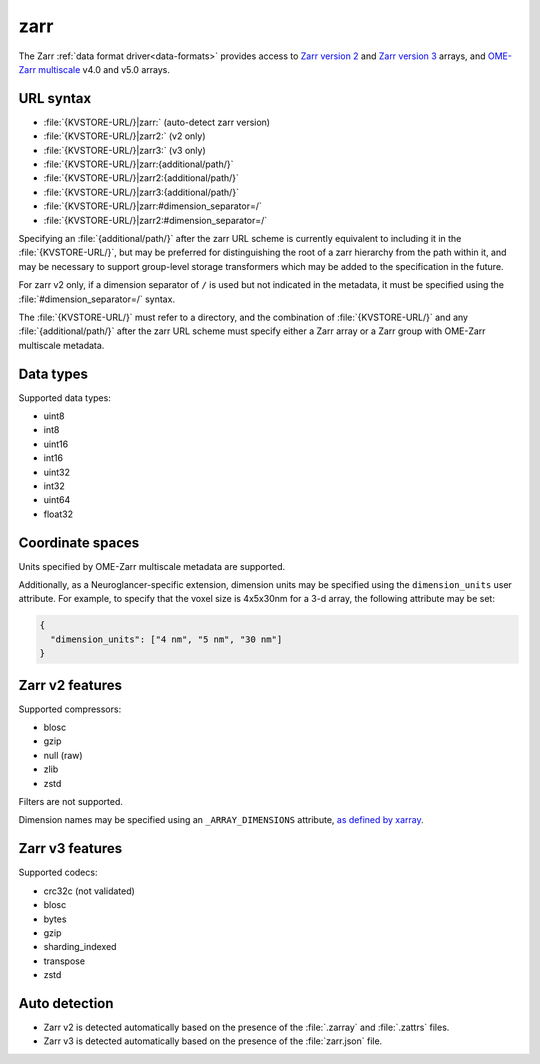 .. _zarr-datasource:

zarr
====

The Zarr :ref:`data format driver<data-formats>` provides access to `Zarr
version 2 <https://zarr-specs.readthedocs.io/en/latest/v2/v2.0.html>`__ and
`Zarr version 3
<https://zarr-specs.readthedocs.io/en/latest/v3/core/v3.0.html>`__ arrays, and
`OME-Zarr multiscale
<https://ngff.openmicroscopy.org/latest/index.html#multiscale-md>`__ v4.0 and
v5.0 arrays.

URL syntax
----------

- :file:`{KVSTORE-URL/}|zarr:` (auto-detect zarr version)
- :file:`{KVSTORE-URL/}|zarr2:` (v2 only)
- :file:`{KVSTORE-URL/}|zarr3:` (v3 only)
- :file:`{KVSTORE-URL/}|zarr:{additional/path/}`
- :file:`{KVSTORE-URL/}|zarr2:{additional/path/}`
- :file:`{KVSTORE-URL/}|zarr3:{additional/path/}`
- :file:`{KVSTORE-URL/}|zarr:#dimension_separator=/`
- :file:`{KVSTORE-URL/}|zarr2:#dimension_separator=/`

Specifying an :file:`{additional/path/}` after the zarr URL scheme is currently
equivalent to including it in the :file:`{KVSTORE-URL/}`, but may be
preferred for distinguishing the root of a zarr hierarchy from the path within
it, and may be necessary to support group-level storage transformers which may
be added to the specification in the future.

For zarr v2 only, if a dimension separator of ``/`` is used but not indicated in
the metadata, it must be specified using the :file:`#dimension_separator=/`
syntax.

The :file:`{KVSTORE-URL/}` must refer to a directory, and the combination
of :file:`{KVSTORE-URL/}` and any :file:`{additional/path/}` after the zarr
URL scheme must specify either a Zarr array or a Zarr group with OME-Zarr
multiscale metadata.

Data types
----------

Supported data types:

- uint8
- int8
- uint16
- int16
- uint32
- int32
- uint64
- float32

Coordinate spaces
-----------------

Units specified by OME-Zarr multiscale metadata are supported.

Additionally, as a Neuroglancer-specific extension, dimension units may be
specified using the ``dimension_units`` user attribute. For example, to specify
that the voxel size is 4x5x30nm for a 3-d array, the following attribute may be
set:

.. code-block:: json

   {
     "dimension_units": ["4 nm", "5 nm", "30 nm"]
   }

Zarr v2 features
----------------

Supported compressors:

- blosc
- gzip
- null (raw)
- zlib
- zstd

Filters are not supported.

Dimension names may be specified using an ``_ARRAY_DIMENSIONS`` attribute, `as
defined by xarray
<https://xarray.pydata.org/en/latest/internals/zarr-encoding-spec.html>`__.

Zarr v3 features
----------------

Supported codecs:

- crc32c (not validated)
- blosc
- bytes
- gzip
- sharding_indexed
- transpose
- zstd

Auto detection
--------------

- Zarr v2 is detected automatically based on the presence of the :file:`.zarray`
  and :file:`.zattrs` files.
- Zarr v3 is detected automatically based on the presence of the
  :file:`zarr.json` file.
